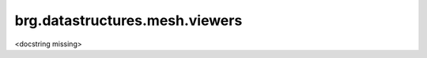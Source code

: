 
********************************************************************************
brg.datastructures.mesh.viewers
********************************************************************************

<docstring missing>

